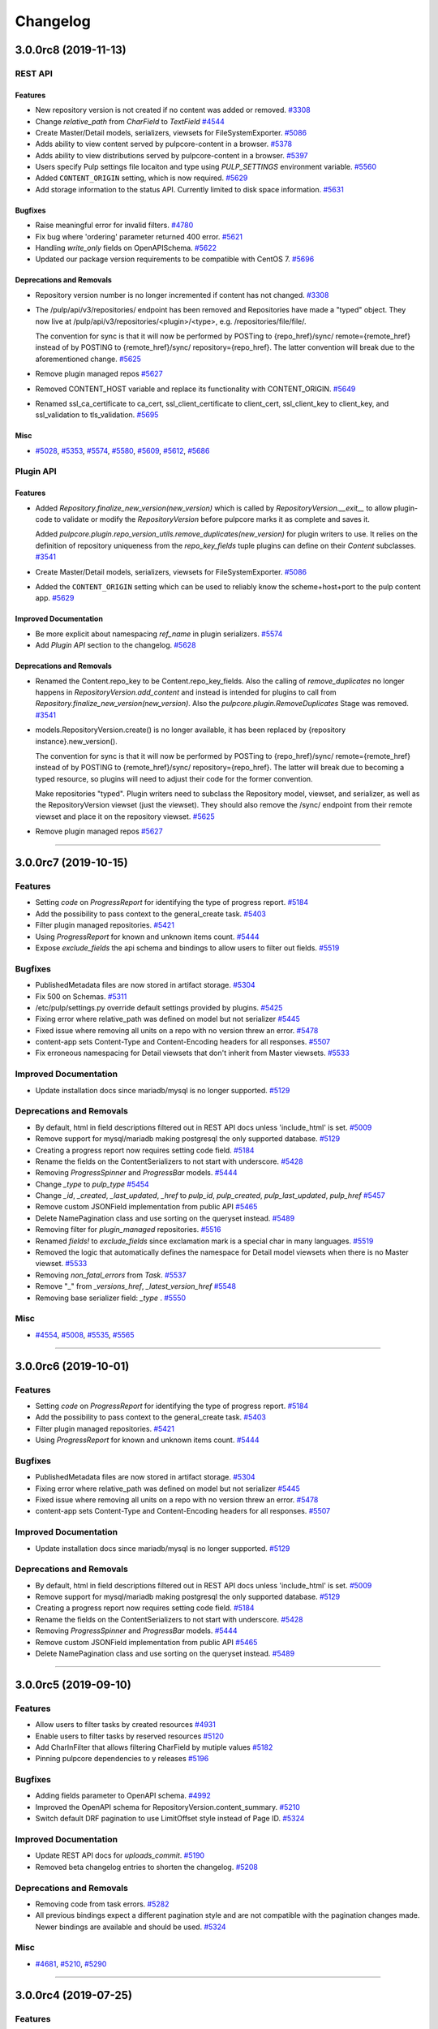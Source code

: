 =========
Changelog
=========

..
    You should *NOT* be adding new change log entries to this file, this
    file is managed by towncrier. You *may* edit previous change logs to
    fix problems like typo corrections or such.
    To add a new change log entry, please see
    https://docs.pulpproject.org/en/3.0/nightly/contributing/git.html#changelog-update

    WARNING: Don't drop the next directive!

.. towncrier release notes start

3.0.0rc8 (2019-11-13)
=====================
REST API
--------

Features
~~~~~~~~

- New repository version is not created if no content was added or removed.
  `#3308 <https://pulp.plan.io/issues/3308>`_
- Change `relative_path` from `CharField` to `TextField`
  `#4544 <https://pulp.plan.io/issues/4544>`_
- Create Master/Detail models, serializers, viewsets for FileSystemExporter.
  `#5086 <https://pulp.plan.io/issues/5086>`_
- Adds ability to view content served by pulpcore-content in a browser.
  `#5378 <https://pulp.plan.io/issues/5378>`_
- Adds ability to view distributions served by pulpcore-content in a browser.
  `#5397 <https://pulp.plan.io/issues/5397>`_
- Users specify Pulp settings file locaiton and type using `PULP_SETTINGS` environment variable.
  `#5560 <https://pulp.plan.io/issues/5560>`_
- Added ``CONTENT_ORIGIN`` setting, which is now required.
  `#5629 <https://pulp.plan.io/issues/5629>`_
- Add storage information to the status API. Currently limited to disk space information.
  `#5631 <https://pulp.plan.io/issues/5631>`_


Bugfixes
~~~~~~~~

- Raise meaningful error for invalid filters.
  `#4780 <https://pulp.plan.io/issues/4780>`_
- Fix bug where 'ordering' parameter returned 400 error.
  `#5621 <https://pulp.plan.io/issues/5621>`_
- Handling `write_only` fields on OpenAPISchema.
  `#5622 <https://pulp.plan.io/issues/5622>`_
- Updated our package version requirements to be compatible with CentOS 7.
  `#5696 <https://pulp.plan.io/issues/5696>`_


Deprecations and Removals
~~~~~~~~~~~~~~~~~~~~~~~~~

- Repository version number is no longer incremented if content has not changed.
  `#3308 <https://pulp.plan.io/issues/3308>`_
- The /pulp/api/v3/repositories/ endpoint has been removed and Repositories have made a "typed" object. They now live at /pulp/api/v3/repositories/<plugin>/<type>, e.g. /repositories/file/file/.

  The convention for sync is that it will now be performed by POSTing to {repo_href}/sync/ remote={remote_href} instead of by POSTING to {remote_href}/sync/ repository={repo_href}. The latter convention will break due to the aforementioned change.
  `#5625 <https://pulp.plan.io/issues/5625>`_
- Remove plugin managed repos
  `#5627 <https://pulp.plan.io/issues/5627>`_
- Removed CONTENT_HOST variable and replace its functionality with CONTENT_ORIGIN.
  `#5649 <https://pulp.plan.io/issues/5649>`_
- Renamed ssl_ca_certificate to ca_cert, ssl_client_certificate to client_cert, ssl_client_key to
  client_key, and ssl_validation to tls_validation.
  `#5695 <https://pulp.plan.io/issues/5695>`_


Misc
~~~~

- `#5028 <https://pulp.plan.io/issues/5028>`_, `#5353 <https://pulp.plan.io/issues/5353>`_, `#5574 <https://pulp.plan.io/issues/5574>`_, `#5580 <https://pulp.plan.io/issues/5580>`_, `#5609 <https://pulp.plan.io/issues/5609>`_, `#5612 <https://pulp.plan.io/issues/5612>`_, `#5686 <https://pulp.plan.io/issues/5686>`_


Plugin API
----------

Features
~~~~~~~~

- Added `Repository.finalize_new_version(new_version)` which is called by `RepositoryVersion.__exit__`
  to allow plugin-code to validate or modify the `RepositoryVersion` before pulpcore marks it as
  complete and saves it.

  Added `pulpcore.plugin.repo_version_utils.remove_duplicates(new_version)` for plugin writers to use.
  It relies on the definition of repository uniqueness from the `repo_key_fields` tuple plugins can
  define on their `Content` subclasses.
  `#3541 <https://pulp.plan.io/issues/3541>`_
- Create Master/Detail models, serializers, viewsets for FileSystemExporter.
  `#5086 <https://pulp.plan.io/issues/5086>`_
- Added the ``CONTENT_ORIGIN`` setting which can be used to reliably know the scheme+host+port to the
  pulp content app.
  `#5629 <https://pulp.plan.io/issues/5629>`_


Improved Documentation
~~~~~~~~~~~~~~~~~~~~~~

- Be more explicit about namespacing `ref_name` in plugin serializers.
  `#5574 <https://pulp.plan.io/issues/5574>`_
- Add `Plugin API` section to the changelog.
  `#5628 <https://pulp.plan.io/issues/5628>`_


Deprecations and Removals
~~~~~~~~~~~~~~~~~~~~~~~~~

- Renamed the Content.repo_key to be Content.repo_key_fields. Also the calling of `remove_duplicates`
  no longer happens in `RepositoryVersion.add_content` and instead is intended for plugins to call
  from `Repository.finalize_new_version(new_version)`. Also the `pulpcore.plugin.RemoveDuplicates`
  Stage was removed.
  `#3541 <https://pulp.plan.io/issues/3541>`_
- models.RepositoryVersion.create() is no longer available, it has been replaced by {repository instance}.new_version().

  The convention for sync is that it will now be performed by POSTing to {repo_href}/sync/ remote={remote_href} instead of by POSTING to {remote_href}/sync/ repository={repo_href}. The latter will break due to becoming a typed resource, so plugins will need to adjust their code for the former convention.

  Make repositories "typed". Plugin writers need to subclass the Repository model, viewset, and serializer, as well as the RepositoryVersion viewset (just the viewset). They should also remove the /sync/ endpoint from their remote viewset and place it on the repository viewset.
  `#5625 <https://pulp.plan.io/issues/5625>`_
- Remove plugin managed repos
  `#5627 <https://pulp.plan.io/issues/5627>`_


----


3.0.0rc7 (2019-10-15)
=====================

Features
--------

- Setting `code` on `ProgressReport` for identifying the type of progress report.
  `#5184 <https://pulp.plan.io/issues/5184>`_
- Add the possibility to pass context to the general_create task.
  `#5403 <https://pulp.plan.io/issues/5403>`_
- Filter plugin managed repositories.
  `#5421 <https://pulp.plan.io/issues/5421>`_
- Using `ProgressReport` for known and unknown items count.
  `#5444 <https://pulp.plan.io/issues/5444>`_
- Expose `exclude_fields` the api schema and bindings to allow users to filter out fields.
  `#5519 <https://pulp.plan.io/issues/5519>`_


Bugfixes
--------

- PublishedMetadata files are now stored in artifact storage.
  `#5304 <https://pulp.plan.io/issues/5304>`_
- Fix 500 on Schemas.
  `#5311 <https://pulp.plan.io/issues/5311>`_
- /etc/pulp/settings.py override default settings provided by plugins.
  `#5425 <https://pulp.plan.io/issues/5425>`_
- Fixing error where relative_path was defined on model but not serializer
  `#5445 <https://pulp.plan.io/issues/5445>`_
- Fixed issue where removing all units on a repo with no version threw an error.
  `#5478 <https://pulp.plan.io/issues/5478>`_
- content-app sets Content-Type and Content-Encoding headers for all responses.
  `#5507 <https://pulp.plan.io/issues/5507>`_
- Fix erroneous namespacing for Detail viewsets that don't inherit from Master viewsets.
  `#5533 <https://pulp.plan.io/issues/5533>`_


Improved Documentation
----------------------

- Update installation docs since mariadb/mysql is no longer supported.
  `#5129 <https://pulp.plan.io/issues/5129>`_


Deprecations and Removals
-------------------------

- By default, html in field descriptions filtered out in REST API docs unless 'include_html' is set.
  `#5009 <https://pulp.plan.io/issues/5009>`_
- Remove support for mysql/mariadb making postgresql the only supported database.
  `#5129 <https://pulp.plan.io/issues/5129>`_
- Creating a progress report now requires setting code field.
  `#5184 <https://pulp.plan.io/issues/5184>`_
- Rename the fields on the ContentSerializers to not start with underscore.
  `#5428 <https://pulp.plan.io/issues/5428>`_
- Removing `ProgressSpinner` and `ProgressBar` models.
  `#5444 <https://pulp.plan.io/issues/5444>`_
- Change `_type` to `pulp_type`
  `#5454 <https://pulp.plan.io/issues/5454>`_
- Change `_id`, `_created`, `_last_updated`, `_href` to `pulp_id`, `pulp_created`, `pulp_last_updated`, `pulp_href`
  `#5457 <https://pulp.plan.io/issues/5457>`_
- Remove custom JSONField implementation from public API
  `#5465 <https://pulp.plan.io/issues/5465>`_
- Delete NamePagination class and use sorting on the queryset instead.
  `#5489 <https://pulp.plan.io/issues/5489>`_
- Removing filter for `plugin_managed` repositories.
  `#5516 <https://pulp.plan.io/issues/5516>`_
- Renamed `fields!` to `exclude_fields` since exclamation mark is a special char in many languages.
  `#5519 <https://pulp.plan.io/issues/5519>`_
- Removed the logic that automatically defines the namespace for Detail model viewsets when there is no Master viewset.
  `#5533 <https://pulp.plan.io/issues/5533>`_
- Removing `non_fatal_errors` from `Task`.
  `#5537 <https://pulp.plan.io/issues/5537>`_
- Remove "_" from `_versions_href`, `_latest_version_href`
  `#5548 <https://pulp.plan.io/issues/5548>`_
- Removing base serializer field: `_type` .
  `#5550 <https://pulp.plan.io/issues/5550>`_


Misc
----

- `#4554 <https://pulp.plan.io/issues/4554>`_, `#5008 <https://pulp.plan.io/issues/5008>`_, `#5535 <https://pulp.plan.io/issues/5535>`_, `#5565 <https://pulp.plan.io/issues/5565>`_


----


3.0.0rc6 (2019-10-01)
=====================

Features
--------

- Setting `code` on `ProgressReport` for identifying the type of progress report.
  `#5184 <https://pulp.plan.io/issues/5184>`_
- Add the possibility to pass context to the general_create task.
  `#5403 <https://pulp.plan.io/issues/5403>`_
- Filter plugin managed repositories.
  `#5421 <https://pulp.plan.io/issues/5421>`_
- Using `ProgressReport` for known and unknown items count.
  `#5444 <https://pulp.plan.io/issues/5444>`_


Bugfixes
--------

- PublishedMetadata files are now stored in artifact storage.
  `#5304 <https://pulp.plan.io/issues/5304>`_
- Fixing error where relative_path was defined on model but not serializer
  `#5445 <https://pulp.plan.io/issues/5445>`_
- Fixed issue where removing all units on a repo with no version threw an error.
  `#5478 <https://pulp.plan.io/issues/5478>`_
- content-app sets Content-Type and Content-Encoding headers for all responses.
  `#5507 <https://pulp.plan.io/issues/5507>`_


Improved Documentation
----------------------

- Update installation docs since mariadb/mysql is no longer supported.
  `#5129 <https://pulp.plan.io/issues/5129>`_


Deprecations and Removals
-------------------------

- By default, html in field descriptions filtered out in REST API docs unless 'include_html' is set.
  `#5009 <https://pulp.plan.io/issues/5009>`_
- Remove support for mysql/mariadb making postgresql the only supported database.
  `#5129 <https://pulp.plan.io/issues/5129>`_
- Creating a progress report now requires setting code field.
  `#5184 <https://pulp.plan.io/issues/5184>`_
- Rename the fields on the ContentSerializers to not start with underscore.
  `#5428 <https://pulp.plan.io/issues/5428>`_
- Removing `ProgressSpinner` and `ProgressBar` models.
  `#5444 <https://pulp.plan.io/issues/5444>`_
- Remove custom JSONField implementation from public API
  `#5465 <https://pulp.plan.io/issues/5465>`_
- Delete NamePagination class and use sorting on the queryset instead.
  `#5489 <https://pulp.plan.io/issues/5489>`_


----


3.0.0rc5 (2019-09-10)
=====================

Features
--------

- Allow users to filter tasks by created resources
  `#4931 <https://pulp.plan.io/issues/4931>`_
- Enable users to filter tasks by reserved resources
  `#5120 <https://pulp.plan.io/issues/5120>`_
- Add CharInFilter that allows filtering CharField by mutiple values
  `#5182 <https://pulp.plan.io/issues/5182>`_
- Pinning pulpcore dependencies to y releases
  `#5196 <https://pulp.plan.io/issues/5196>`_


Bugfixes
--------

- Adding fields parameter to OpenAPI schema.
  `#4992 <https://pulp.plan.io/issues/4992>`_
- Improved the OpenAPI schema for RepositoryVersion.content_summary.
  `#5210 <https://pulp.plan.io/issues/5210>`_
- Switch default DRF pagination to use LimitOffset style instead of Page ID.
  `#5324 <https://pulp.plan.io/issues/5324>`_


Improved Documentation
----------------------

- Update REST API docs for `uploads_commit`.
  `#5190 <https://pulp.plan.io/issues/5190>`_
- Removed beta changelog entries to shorten the changelog.
  `#5208 <https://pulp.plan.io/issues/5208>`_


Deprecations and Removals
-------------------------

- Removing code from task errors.
  `#5282 <https://pulp.plan.io/issues/5282>`_
- All previous bindings expect a different pagination style and are not compatible with the pagination
  changes made. Newer bindings are available and should be used.
  `#5324 <https://pulp.plan.io/issues/5324>`_


Misc
----

- `#4681 <https://pulp.plan.io/issues/4681>`_, `#5210 <https://pulp.plan.io/issues/5210>`_, `#5290 <https://pulp.plan.io/issues/5290>`_


----


3.0.0rc4 (2019-07-25)
=====================

Features
--------

- Allow users to pass sha256 with each chunk to have Pulp verify the chunk.
  `#4982 <https://pulp.plan.io/issues/4982>`_
- Users can view chunks info for chunked uploads in the API
  `#5150 <https://pulp.plan.io/issues/5150>`_


Bugfixes
--------

- Setting missing fields on orphan cleanup tasks.
  `#4662 <https://pulp.plan.io/issues/4662>`_
- Allow user to filter created resources without providing _href in a query
  `#4722 <https://pulp.plan.io/issues/4722>`_
- GET of a ``Distribution`` without configuring the ``CONTENT_HOST`` setting no longer causes a 500
  error.
  `#4945 <https://pulp.plan.io/issues/4945>`_
- Increased artifact size field to prevent 500 errors for artifacts > 2GB in size.
  `#4998 <https://pulp.plan.io/issues/4998>`_
- Allow artifacts to be created using json
  `#5016 <https://pulp.plan.io/issues/5016>`_
- Have the commit endpoint dispatch a task to create artifacts from chunked uploads
  `#5087 <https://pulp.plan.io/issues/5087>`_
- Allow user to delete uploaded content from a local file system when the artifact creation fails
  `#5092 <https://pulp.plan.io/issues/5092>`_


Improved Documentation
----------------------

- Fix broken urls in the ``/installation/configuration.html#settings`` area.
  `#5160 <https://pulp.plan.io/issues/5160>`_


Deprecations and Removals
-------------------------

- Switched the default of the ``CONTENT_HOST`` setting from ``None`` to ``''``.
  `#4945 <https://pulp.plan.io/issues/4945>`_
- Removed upload parameter from artifact create endpoint and converted upload commit to return 202.
  `#5087 <https://pulp.plan.io/issues/5087>`_


----


3.0.0rc3 (2019-06-28)
=====================

Features
--------

- Pulp now works with webserver configured authentication that use the ``REMOTE_USER`` method. Also a
  new setting ``REMOTE_USER_ENVIRON_NAME`` is introduced allowing webserver authentication to work in
  reverse proxy deployments.
  `#3808 <https://pulp.plan.io/issues/3808>`_
- Changing chunked uploads to use sha256 instead of md5
  `#4486 <https://pulp.plan.io/issues/4486>`_
- Adding support for parallel chunked uploads
  `#4488 <https://pulp.plan.io/issues/4488>`_
- Each Content App now heartbeats periodically, and Content Apps with recent heartbeats are shown in
  the Status API ``/pulp/api/v3/status/`` as a list called ``online_content_apps``. A new setting is
  introduced named ``CONTENT_APP_TTL`` which specifies the maximum time (in seconds) a Content App can
  not heartbeat and be considered online.
  `#4881 <https://pulp.plan.io/issues/4881>`_
- The task API now accepts PATCH requests that update the state of the task to 'canceled'. This
  replaces the previous task cancelation API.
  `#4883 <https://pulp.plan.io/issues/4883>`_
- Added support for removing all content units when creating a repo version by specifying '*'.
  `#4901 <https://pulp.plan.io/issues/4901>`_
- Added endpoint to delete uploads. Also added complete filter.
  `#4988 <https://pulp.plan.io/issues/4988>`_


Bugfixes
--------

- Core's serializer should only validate when policy='immediate' (the default).
  `#4990 <https://pulp.plan.io/issues/4990>`_


Improved Documentation
----------------------

- Adds an `authentication section <https://docs.pulpproject.org/en/3.0/nightly/installation/
  authentication.html>`_ to the installation guide. Also add two documented settings:
  ``AUTHENTICATION_BACKENDS`` and ``REMOTE_USER_ENVIRON_NAME``.
  `#3808 <https://pulp.plan.io/issues/3808>`_
- Switch to using `towncrier <https://github.com/hawkowl/towncrier>`_ for better release notes.
  `#4875 <https://pulp.plan.io/issues/4875>`_
- Adds documentation about the ``CONTENT_APP_TTL`` setting to the configuration page.
  `#4881 <https://pulp.plan.io/issues/4881>`_
- The term 'lazy' and 'Lazy' is replaced with 'on-demand' and 'On-Demand' respectively.
  `#4990 <https://pulp.plan.io/issues/4990>`_


Deprecations and Removals
-------------------------

- The migrations are squashed, requiring users of RC3 to deploy onto a fresh database so migrations
  can be applied again. This was due to alterations made to migration 0001 during the upload work.
  `#4488 <https://pulp.plan.io/issues/4488>`_
- All the string fields in the REST API no longer accept an empty string as a value. These fields now
  accept null instead.
  `#4676 <https://pulp.plan.io/issues/4676>`_
- The `Remote.validate` field is removed from the database and Remote serializer.
  `#4714 <https://pulp.plan.io/issues/4714>`_
- The task cancelation REST API has been removed.
  `#4883 <https://pulp.plan.io/issues/4883>`_


----


